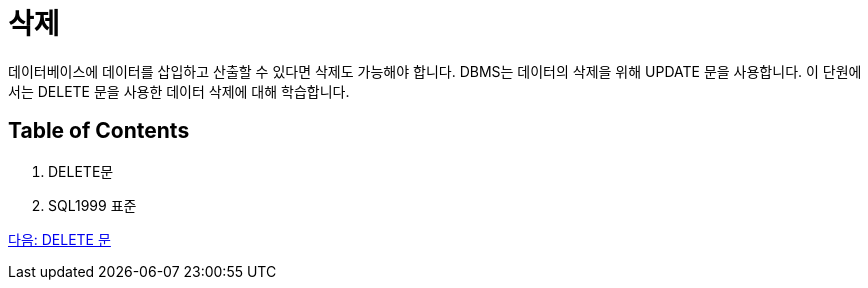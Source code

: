 = 삭제

데이터베이스에 데이터를 삽입하고 산출할 수 있다면 삭제도 가능해야 합니다. DBMS는 데이터의 삭제을 위해 UPDATE 문을 사용합니다. 이 단원에서는 DELETE 문을 사용한 데이터 삭제에 대해 학습합니다.

== Table of Contents

1.	DELETE문
2.	SQL1999 표준

link:./44_delete_clause.adoc[다음: DELETE 문]